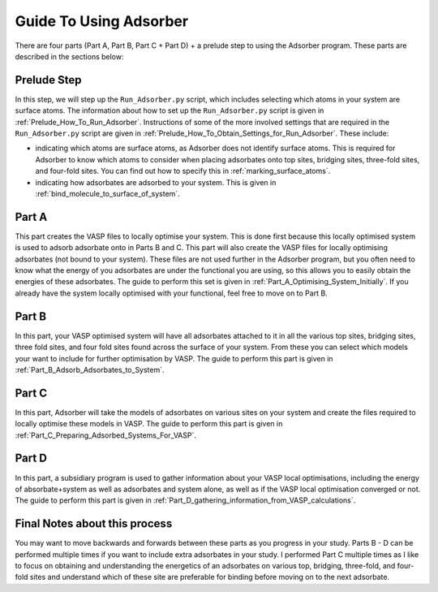 
.. _Guide_To_Using_Adsorber:

Guide To Using Adsorber
#######################

There are four parts (Part A, Part B, Part C + Part D) + a prelude step to using the Adsorber program. These parts are described in the sections below: 


Prelude Step
------------

In this step, we will step up the ``Run_Adsorber.py`` script, which includes selecting which atoms in your system are surface atoms. The information about how to set up the ``Run_Adsorber.py`` script is given in :ref:`Prelude_How_To_Run_Adsorber`. 
Instructions of some of the more involved settings that are required in the ``Run_Adsorber.py`` script are given in :ref:`Prelude_How_To_Obtain_Settings_for_Run_Adsorber`. These include: 

* indicating which atoms are surface atoms, as Adsorber does not identify surface atoms. This is required for Adsorber to know which atoms to consider when placing adsorbates onto top sites, bridging sites, three-fold sites, and four-fold sites. You can find out how to specify this in :ref:`marking_surface_atoms`. 
* indicating how adsorbates are adsorbed to your system. This is given in :ref:`bind_molecule_to_surface_of_system`. 


Part A
------

This part creates the VASP files to locally optimise your system. This is done first because this locally optimised system is used to adsorb adsorbate onto in Parts B and C. This part will also create the VASP files for locally optimising adsorbates (not bound to your system). 
These files are not used further in the Adsorber program, but you often need to know what the energy of you adsorbates are under the functional you are using, so this allows you to easily obtain the energies of these adsorbates. 
The guide to perform this set is given in :ref:`Part_A_Optimising_System_Initially`. 
If you already have the system locally optimised with your functional, feel free to move on to Part B. 

Part B
------

In this part, your VASP optimised system will have all adsorbates attached to it in all the various top sites, bridging sites, three fold sites, and four fold sites found across the surface of your system. From these you can select which models your want to include for further optimisation by VASP. The guide to perform this part is given in :ref:`Part_B_Adsorb_Adsorbates_to_System`. 

Part C
------

In this part, Adsorber will take the models of adsorbates on various sites on your system and create the files required to locally optimise these models in VASP. The guide to perform this part is given in :ref:`Part_C_Preparing_Adsorbed_Systems_For_VASP`. 

Part D
------

In this part, a subsidiary program is used to gather information about your VASP local optimisations, including the energy of absorbate+system as well as adsorbates and system alone, as well as if the VASP local optimisation converged or not. The guide to perform this part is given in :ref:`Part_D_gathering_information_from_VASP_calculations`. 

Final Notes about this process
------------------------------

You may want to move backwards and forwards between these parts as you progress in your study. Parts B - D can be performed multiple times if you want to include extra adsorbates in your study. I performed Part C multiple times as I like to focus on obtaining and understanding the energetics of an adsorbates on various top, bridging, three-fold, and four-fold sites and understand which of these site are preferable for binding before moving on to the next adsorbate. 
